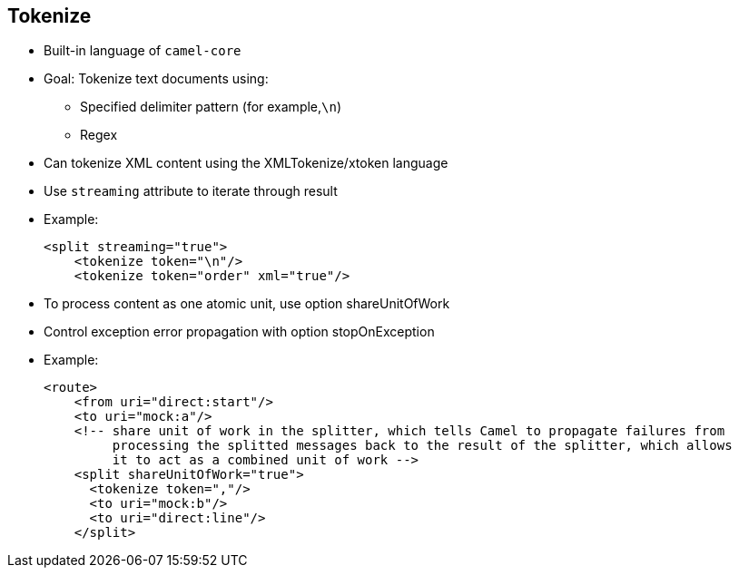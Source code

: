 :scrollbar:
:data-uri:


== Tokenize

* Built-in language of `camel-core`
* Goal: Tokenize text documents using:
** Specified delimiter pattern (for example,`\n`)
** Regex
* Can tokenize XML content using the XMLTokenize/xtoken language
* Use `streaming` attribute to iterate through result
+
* Example:
+
[source,xml]
----
<split streaming="true">
    <tokenize token="\n"/>
    <tokenize token="order" xml="true"/>
----
* To process content as one atomic unit, use option +shareUnitOfWork+
* Control exception error propagation with option +stopOnException+

* Example:
+
[source,xml]
----
<route>
    <from uri="direct:start"/>
    <to uri="mock:a"/>
    <!-- share unit of work in the splitter, which tells Camel to propagate failures from
         processing the splitted messages back to the result of the splitter, which allows
         it to act as a combined unit of work -->
    <split shareUnitOfWork="true">
      <tokenize token=","/>
      <to uri="mock:b"/>
      <to uri="direct:line"/>
    </split>
----

ifdef::showscript[]

Transcript:

When the incoming object to be split is not a list, an array list, or an iterable object, a different Apache Camel language is required to create the list of items to be processed.

For this purpose, the framework provides the Tokenize language. This language is built into `camel-core`. Different variants of Tokenize exist, including TokenizePair, TokenizeXML, and XTokenize to process XML files, CSV records, or any stream of data that can be split according to a token. The token is a specified delimiter pattern such as `\n` or a comma or a regular expression.

To use one of the Tokenize languages, define the XML tag within the Apache Camel route or its corresponding Java fluent method and pass the token to be used as a parameter. For example, to split all of the CSV records defined in a string, use the carriage return delimiter.

Using Tokenize, the Splitter generates a list of items and a new exchange for each item. If the stream of data to be processed is very large or important, use the streaming option. This option tells the Splitter processor that instead of loading all of the Java objects in memory, you want to iterate through the list of items. As a general rule, the object that you use to split the content must support a Java-iterable interface like the `Scanner` class and `ArrayList` class.

When a stream of data is split into a collection of items, the items are processed independently from one another. If the logic requires Camel to process the content as one atomic unit during routing, define the `shareUnitOfWork` option at the level of the `split` pattern, as shown in the second example.

To control exception error propagation, use the `stopOnException` option.

endif::showscript[]

